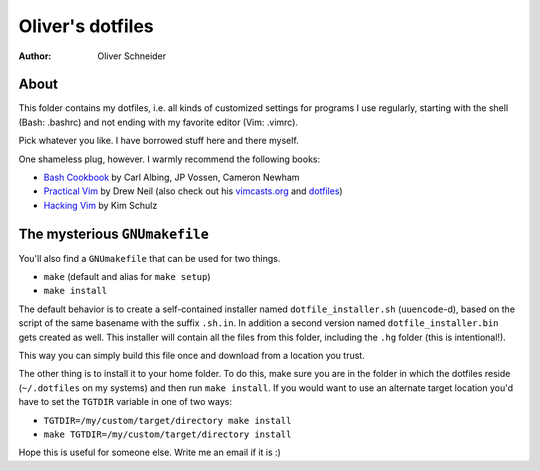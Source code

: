 ﻿===================
 Oliver's dotfiles
===================
:Author: Oliver Schneider

About
-----
This folder contains my dotfiles, i.e. all kinds of customized settings for
programs I use regularly, starting with the shell (Bash: .bashrc) and not
ending with my favorite editor (Vim: .vimrc).

Pick whatever you like. I have borrowed stuff here and there myself.

One shameless plug, however. I warmly recommend the following books:

- `Bash Cookbook`_ by Carl Albing, JP Vossen, Cameron Newham
- `Practical Vim`_ by Drew Neil (also check out his `vimcasts.org`_ and dotfiles_)
- `Hacking Vim`_ by Kim Schulz

The mysterious ``GNUmakefile``
------------------------------

You'll also find a ``GNUmakefile`` that can be used for two things.

- ``make`` (default and alias for ``make setup``)
- ``make install``

The default behavior is to create a self-contained installer named
``dotfile_installer.sh`` (``uuencode``-d), based on the script of
the same basename with the suffix ``.sh.in``. In addition a second
version named ``dotfile_installer.bin`` gets created as well. This
installer will contain all the files from this folder, including
the ``.hg`` folder (this is intentional!).

This way you can simply build this file once and download from a location
you trust.

The other thing is to install it to your home folder. To do this, make sure
you are in the folder in which the dotfiles reside (``~/.dotfiles`` on my
systems) and then run ``make install``. If you would want to use an alternate
target location you'd have to set the ``TGTDIR`` variable in one of two ways:

- ``TGTDIR=/my/custom/target/directory make install``
- ``make TGTDIR=/my/custom/target/directory install``

Hope this is useful for someone else. Write me an email if it is :)

.. _Bash Cookbook: http://bashcookbook.com/
.. _Practical Vim: http://pragprog.com/book/dnvim/practical-vim
.. _Hacking Vim: http://www.packtpub.com/hacking-vim-cookbook-get-most-out-latest-vim-editor/book
.. _vimcasts.org: http://vimcasts.org/
.. _dotfiles: https://github.com/nelstrom/dotfiles
